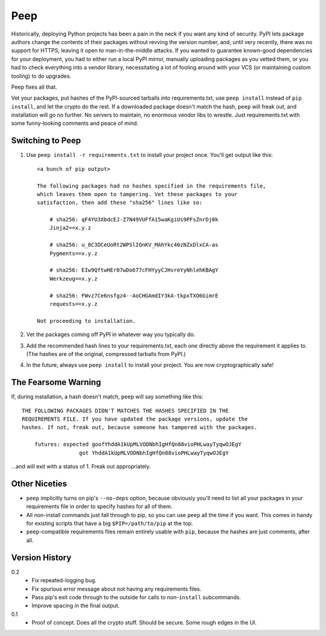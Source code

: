 ====
Peep
====

Historically, deploying Python projects has been a pain in the neck if you want
any kind of security. PyPI lets package authors change the contents of their
packages without revving the version number, and, until very recently, there
was no support for HTTPS, leaving it open to man-in-the-middle attacks. If you
wanted to guarantee known-good dependencies for your deployment, you had to
either run a local PyPI mirror, manually uploading packages as you vetted them,
or you had to check everything into a vendor library, necessitating a lot of
fooling around with your VCS (or maintaining custom tooling) to do upgrades.

Peep fixes all that.

Vet your packages, put hashes of the PyPI-sourced tarballs into
requirements.txt, use ``peep install`` instead of ``pip install``, and let the
crypto do the rest. If a downloaded package doesn't match the hash, ``peep``
will freak out, and installation will go no further. No servers to maintain, no
enormous vendor libs to wrestle. Just requirements.txt with some funny-looking
comments and peace of mind.


Switching to Peep
=================

1. Use ``peep install -r requirements.txt`` to install your project once.
   You'll get output like this::

    <a bunch of pip output>

    The following packages had no hashes specified in the requirements file,
    which leaves them open to tampering. Vet these packages to your
    satisfaction, then add these "sha256" lines like so:

        # sha256: qF4YU3XbdcEJ-Z7N49VUFfA15waKgiUs9PFsZnrDj0k
        Jinja2==x.y.z

        # sha256: u_8C3DCeUoRt2WPSlIOnKV_MAhYkc40zNZxDlxCA-as
        Pygments==x.y.z

        # sha256: EIw9QftwHEr07wDo677cFHYyyCJHvreYyNhlehKBAgY
        Werkzeug==x.y.z

        # sha256: FWvz7Ce6nsfgz4--AoCHGAmdIY3kA-tkpxTXO6GimrE
        requests==x.y.z

    Not proceeding to installation.
2. Vet the packages coming off PyPI in whatever way you typically do.
3. Add the recommended hash lines to your requirements.txt, each one
   directly above the requirement it applies to. (The hashes are of the
   original, compressed tarballs from PyPI.)
4. In the future, always use ``peep install`` to install your project. You are
   now cryptographically safe!


The Fearsome Warning
====================

If, during installation, a hash doesn't match, ``peep`` will say something like
this::

    THE FOLLOWING PACKAGES DIDN'T MATCHES THE HASHES SPECIFIED IN THE
    REQUIREMENTS FILE. If you have updated the package versions, update the
    hashes. If not, freak out, because someone has tampered with the packages.

        futures: expected goofYhddA1kUpMLVODNbhIgHfQn88vioPHLwayTyqwOJEgY
                      got YhddA1kUpMLVODNbhIgHfQn88vioPHLwayTyqwOJEgY

...and will exit with a status of 1. Freak out appropriately.


Other Niceties
==============

* ``peep`` implicitly turns on pip's ``--no-deps`` option, because obviously
  you'll need to list all your packages in your requirements file in order to
  specify hashes for all of them.
* All non-install commands just fall through to pip, so you can use ``peep``
  all the time if you want. This comes in handy for existing scripts that have
  a big ``$PIP=/path/to/pip`` at the top.
* ``peep``-compatible requirements files remain entirely usable with ``pip``,
  because the hashes are just comments, after all.


Version History
===============

0.2
  * Fix repeated-logging bug.
  * Fix spurious error message about not having any requirements files.
  * Pass pip's exit code through to the outside for calls to non-``install``
    subcommands.
  * Improve spacing in the final output.


0.1
  * Proof of concept. Does all the crypto stuff. Should be secure. Some rough
    edges in the UI.
